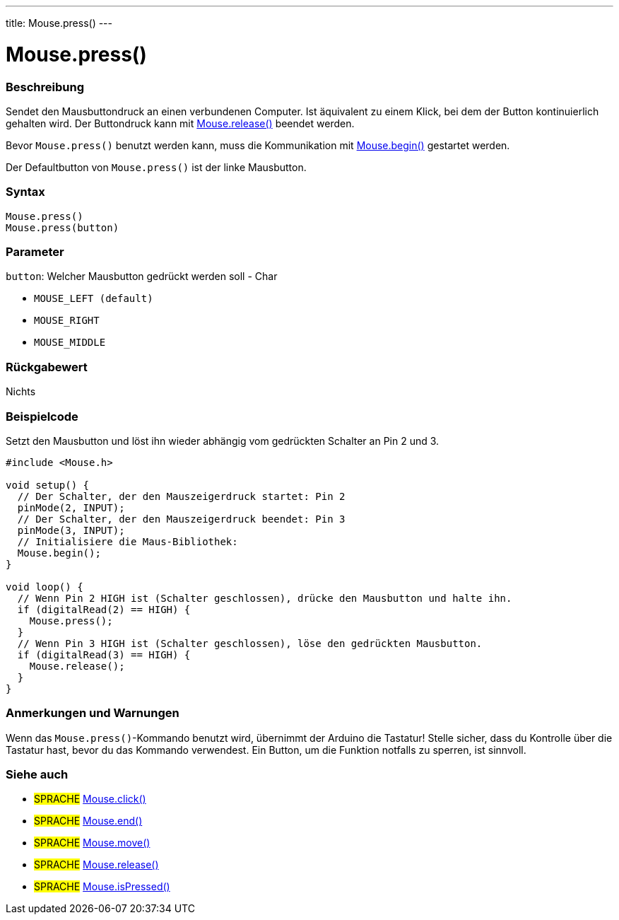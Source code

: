 ---
title: Mouse.press()
---




= Mouse.press()


// OVERVIEW SECTION STARTS
[#overview]
--

[float]
=== Beschreibung
Sendet den Mausbuttondruck an einen verbundenen Computer. Ist äquivalent zu einem Klick, bei dem der Button kontinuierlich gehalten wird.
Der Buttondruck kann mit link:../mouserelease[Mouse.release()] beendet werden.

Bevor `Mouse.press()` benutzt werden kann, muss die Kommunikation mit link:../mousebegin[Mouse.begin()] gestartet werden.

Der Defaultbutton von `Mouse.press()` ist der linke Mausbutton.
[%hardbreaks]


[float]
=== Syntax
`Mouse.press()` +
`Mouse.press(button)`


[float]
=== Parameter
`button`: Welcher Mausbutton gedrückt werden soll - Char

* `MOUSE_LEFT (default)`

* `MOUSE_RIGHT`

* `MOUSE_MIDDLE`

[float]
=== Rückgabewert
Nichts

--
// OVERVIEW SECTION ENDS




// HOW TO USE SECTION STARTS
[#howtouse]
--

[float]
=== Beispielcode
// Describe what the example code is all about and add relevant code   ►►►►► THIS SECTION IS MANDATORY ◄◄◄◄◄
Setzt den Mausbutton und löst ihn wieder abhängig vom gedrückten Schalter an Pin 2 und 3.

[source,arduino]
----
#include <Mouse.h>

void setup() {
  // Der Schalter, der den Mauszeigerdruck startet: Pin 2
  pinMode(2, INPUT);
  // Der Schalter, der den Mauszeigerdruck beendet: Pin 3
  pinMode(3, INPUT);
  // Initialisiere die Maus-Bibliothek:
  Mouse.begin();
}

void loop() {
  // Wenn Pin 2 HIGH ist (Schalter geschlossen), drücke den Mausbutton und halte ihn.
  if (digitalRead(2) == HIGH) {
    Mouse.press();
  }
  // Wenn Pin 3 HIGH ist (Schalter geschlossen), löse den gedrückten Mausbutton.
  if (digitalRead(3) == HIGH) {
    Mouse.release();
  }
}
----
[%hardbreaks]

[float]
=== Anmerkungen und Warnungen
Wenn das `Mouse.press()`-Kommando benutzt wird, übernimmt der Arduino die Tastatur! Stelle sicher, dass du Kontrolle über die Tastatur hast, bevor du das Kommando verwendest.
Ein Button, um die Funktion notfalls zu sperren, ist sinnvoll.

--
// HOW TO USE SECTION ENDS


// SEE ALSO SECTION
[#see_also]
--

[float]
=== Siehe auch

[role="language"]
* #SPRACHE# link:../mouseclick[Mouse.click()]
* #SPRACHE# link:../mouseend[Mouse.end()]
* #SPRACHE# link:../mousemove[Mouse.move()]
* #SPRACHE# link:../mouserelease[Mouse.release()]
* #SPRACHE# link:../mouseispressed[Mouse.isPressed()]

--
// SEE ALSO SECTION ENDS
